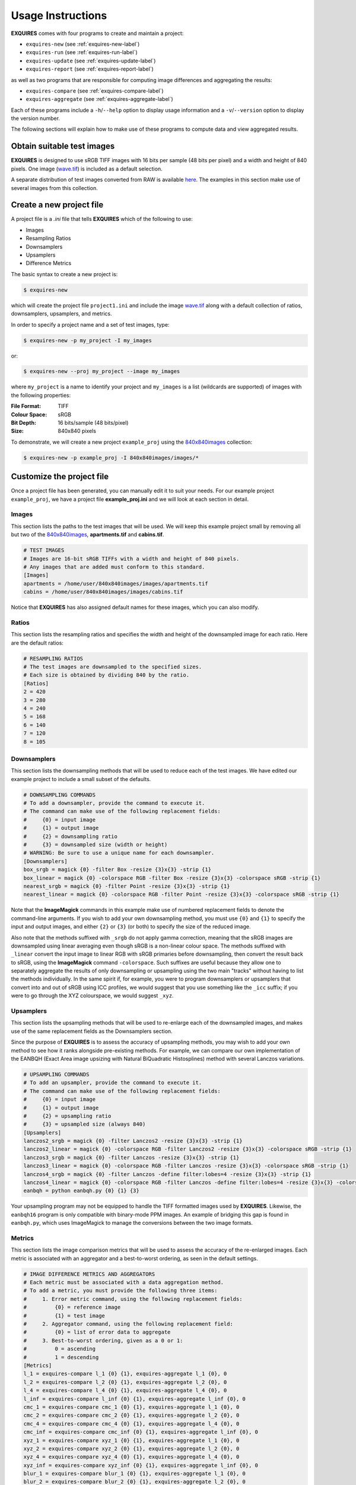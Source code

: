 .. _usage-label:

******************
Usage Instructions
******************

**EXQUIRES** comes with four programs to create and maintain a project:

* ``exquires-new`` (see :ref:`exquires-new-label`)
* ``exquires-run`` (see :ref:`exquires-run-label`)
* ``exquires-update`` (see :ref:`exquires-update-label`)
* ``exquires-report`` (see :ref:`exquires-report-label`)

as well as two programs that are responsible for computing image differences
and aggregating the results:

* ``exquires-compare`` (see :ref:`exquires-compare-label`)
* ``exquires-aggregate`` (see :ref:`exquires-aggregate-label`)

Each of these programs include a ``-h``/``--help`` option to display usage
information and a ``-v``/``--version`` option to display the version number.

The following sections will explain how to make use of these programs to
compute data and view aggregated results.


===========================
Obtain suitable test images
===========================

**EXQUIRES** is designed to use sRGB TIFF images with 16 bits per sample
(48 bits per pixel) and a width and height of 840 pixels. One image
(`wave.tif <http://exquires.rivetsforbreakfast.com/downloads/wave/wave.tif>`_)
is included as a default selection.

A separate distribution of test images converted from RAW is available
`here <http://exquires.rivetsforbreakfast.com/downloads/840x840images.zip>`_.
The examples in this section make use of several images from this collection.


.. _exquires-new-label:

=========================
Create a new project file
=========================

A project file is a *.ini* file that tells **EXQUIRES** which of the following
to use:

* Images
* Resampling Ratios
* Downsamplers
* Upsamplers
* Difference Metrics

The basic syntax to create a new project is:

.. code-block:: console

    $ exquires-new

which will create the project file ``project1.ini`` and include the image
`wave.tif <http://exquires.rivetsforbreakfast.com/downloads/wave/wave.tif>`_
along with a default collection of ratios, downsamplers, upsamplers, and
metrics.

In order to specify a project name and a set of test images, type:

.. code-block:: console

    $ exquires-new -p my_project -I my_images

or:

.. code-block:: console

    $ exquires-new --proj my_project --image my_images

where ``my_project`` is a name to identify your project and ``my_images`` is
a list (wildcards are supported) of images with the following properties:

:File Format: TIFF
:Colour Space: sRGB
:Bit Depth: 16 bits/sample (48 bits/pixel)
:Size: 840x840 pixels

To demonstrate, we will create a new project ``example_proj`` using the
`840x840images <http://exquires.rivetsforbreakfast.com/downloads/840x840images.zip>`_
collection:

.. code-block:: console

    $ exquires-new -p example_proj -I 840x840images/images/*

==========================
Customize the project file
==========================

Once a project file has been generated, you can manually edit it to suit your
needs. For our example project ``example_proj``, we have a project file
**example_proj.ini** and we will look at each section in detail.

------
Images
------

This section lists the paths to the test images that will be used. We will keep
this example project small by removing all but two of the
`840x840images <http://exquires.rivetsforbreakfast.com/downloads/840x840images.zip>`_,
**apartments.tif** and **cabins.tif**.

.. code-block:: ini

    # TEST IMAGES
    # Images are 16-bit sRGB TIFFs with a width and height of 840 pixels.
    # Any images that are added must conform to this standard.
    [Images]
    apartments = /home/user/840x840images/images/apartments.tif
    cabins = /home/user/840x840images/images/cabins.tif

Notice that **EXQUIRES** has also assigned default names for these images,
which you can also modify.

------
Ratios
------

This section lists the resampling ratios and specifies the width and
height of the downsampled image for each ratio. Here are the default ratios:

.. code-block:: ini

    # RESAMPLING RATIOS
    # The test images are downsampled to the specified sizes.
    # Each size is obtained by dividing 840 by the ratio.
    [Ratios]
    2 = 420
    3 = 280
    4 = 240
    5 = 168
    6 = 140
    7 = 120
    8 = 105

------------
Downsamplers
------------

This section lists the downsampling methods that will be used to reduce each of
the test images. We have edited our example project to include a small subset
of the defaults.

.. code-block:: ini

    # DOWNSAMPLING COMMANDS
    # To add a downsampler, provide the command to execute it.
    # The command can make use of the following replacement fields:
    #     {0} = input image
    #     {1} = output image
    #     {2} = downsampling ratio
    #     {3} = downsampled size (width or height)
    # WARNING: Be sure to use a unique name for each downsampler.
    [Downsamplers]
    box_srgb = magick {0} -filter Box -resize {3}x{3} -strip {1}
    box_linear = magick {0} -colorspace RGB -filter Box -resize {3}x{3} -colorspace sRGB -strip {1}
    nearest_srgb = magick {0} -filter Point -resize {3}x{3} -strip {1}
    nearest_linear = magick {0} -colorspace RGB -filter Point -resize {3}x{3} -colorspace sRGB -strip {1}

Note that the **ImageMagick** commands in this example make use of numbered
replacement fields to denote the command-line arguments. If you wish to add
your own downsampling method, you must use ``{0}`` and ``{1}`` to specify the
input and output images, and either ``{2}`` or ``{3}`` (or both) to specify
the size of the reduced image.

Also note that the methods suffixed with ``_srgb`` do not apply gamma
correction, meaning that the sRGB images are downsampled using linear averaging
even though sRGB is a non-linear colour space.
The methods suffixed with ``_linear`` convert the input image to linear RGB
with sRGB primaries before downsampling, then convert the result back to sRGB,
using the **ImageMagick** command ``-colorspace``. Such suffixes are useful
because they allow one to separately aggregate the
results of only downsampling or upsampling using the two main "tracks" without
having to list the methods individually. In the same spirit if, for example,
you were to program downsamplers or upsamplers that convert into and out of
sRGB using ICC profiles, we would suggest that you use something like the
``_icc`` suffix; if you were to go through the XYZ colourspace, we would
suggest ``_xyz``.

----------
Upsamplers
----------

This section lists the upsampling methods that will be used to re-enlarge
each of the downsampled images, and makes use of the same replacement fields as
the Downsamplers section.

Since the purpose of **EXQUIRES** is to assess the accuracy of upsampling
methods, you may wish to add your own method to see how it ranks alongside
pre-existing methods. For example, we can compare our own implementation of
the EANBQH (Exact Area image upsizing with Natural BiQuadratic Histosplines)
method with several Lanczos variations.

.. code-block:: ini

    # UPSAMPLING COMMANDS
    # To add an upsampler, provide the command to execute it.
    # The command can make use of the following replacement fields:
    #     {0} = input image
    #     {1} = output image
    #     {2} = upsampling ratio
    #     {3} = upsampled size (always 840)
    [Upsamplers]
    lanczos2_srgb = magick {0} -filter Lanczos2 -resize {3}x{3} -strip {1}
    lanczos2_linear = magick {0} -colorspace RGB -filter Lanczos2 -resize {3}x{3} -colorspace sRGB -strip {1}
    lanczos3_srgb = magick {0} -filter Lanczos -resize {3}x{3} -strip {1}
    lanczos3_linear = magick {0} -colorspace RGB -filter Lanczos -resize {3}x{3} -colorspace sRGB -strip {1}
    lanczos4_srgb = magick {0} -filter Lanczos -define filter:lobes=4 -resize {3}x{3} -strip {1}
    lanczos4_linear = magick {0} -colorspace RGB -filter Lanczos -define filter:lobes=4 -resize {3}x{3} -colorspace sRGB -strip {1}
    eanbqh = python eanbqh.py {0} {1} {3}

Your upsampling program may not be equipped to handle the TIFF formatted images
used by **EXQUIRES**. Likewise, the ``eanbqh16`` program is only compatible
with binary-mode PPM images. An example of bridging this gap is found in
``eanbqh.py``, which uses ImageMagick to manage the conversions between the two
image formats.

-------
Metrics
-------

This section lists the image comparison metrics that will be used to assess
the accuracy of the re-enlarged images. Each metric is associated with an
aggregator and a best-to-worst ordering, as seen in the default settings.

.. code-block:: ini

    # IMAGE DIFFERENCE METRICS AND AGGREGATORS
    # Each metric must be associated with a data aggregation method.
    # To add a metric, you must provide the following three items:
    #     1. Error metric command, using the following replacement fields:
    #         {0} = reference image
    #         {1} = test image
    #     2. Aggregator command, using the following replacement field:
    #         {0} = list of error data to aggregate
    #     3. Best-to-worst ordering, given as a 0 or 1:
    #         0 = ascending
    #         1 = descending
    [Metrics]
    l_1 = exquires-compare l_1 {0} {1}, exquires-aggregate l_1 {0}, 0
    l_2 = exquires-compare l_2 {0} {1}, exquires-aggregate l_2 {0}, 0
    l_4 = exquires-compare l_4 {0} {1}, exquires-aggregate l_4 {0}, 0
    l_inf = exquires-compare l_inf {0} {1}, exquires-aggregate l_inf {0}, 0
    cmc_1 = exquires-compare cmc_1 {0} {1}, exquires-aggregate l_1 {0}, 0
    cmc_2 = exquires-compare cmc_2 {0} {1}, exquires-aggregate l_2 {0}, 0
    cmc_4 = exquires-compare cmc_4 {0} {1}, exquires-aggregate l_4 {0}, 0
    cmc_inf = exquires-compare cmc_inf {0} {1}, exquires-aggregate l_inf {0}, 0
    xyz_1 = exquires-compare xyz_1 {0} {1}, exquires-aggregate l_1 {0}, 0
    xyz_2 = exquires-compare xyz_2 {0} {1}, exquires-aggregate l_2 {0}, 0
    xyz_4 = exquires-compare xyz_4 {0} {1}, exquires-aggregate l_4 {0}, 0
    xyz_inf = exquires-compare xyz_inf {0} {1}, exquires-aggregate l_inf {0}, 0
    blur_1 = exquires-compare blur_1 {0} {1}, exquires-aggregate l_1 {0}, 0
    blur_2 = exquires-compare blur_2 {0} {1}, exquires-aggregate l_2 {0}, 0
    blur_4 = exquires-compare blur_4 {0} {1}, exquires-aggregate l_4 {0}, 0
    blur_inf = exquires-compare blur_inf {0} {1}, exquires-aggregate l_inf {0}, 0
    mssim = exquires-compare mssim {0} {1}, exquires-aggregate l_1 {0}, 1

Note that these default metric definitions make use of ``exquires-compare``
and ``exquires-aggregate``. Also note that most of the metrics return an error
measure, meaning that a lower result is better. MSSIM, on the other hand, is
a similarity index, meaning that a higher result is better.

For more information on the default metrics, see :ref:`Metrics-class`.

For more information on the aggregation methods, see :ref:`Aggregate-class`.


.. _exquires-run-label:

=================================
Compute the image difference data
=================================

The basic syntax to run a project is:

.. code-block:: console

    $ exquires-run

which will read the project file ``project1.ini``, downsample the images
by each ratio using each downsampler, re-enlarge the downsampled images using
each upsampler, and compute the difference using each metric.

You can specify the project name using:

.. code-block:: console

    $ exquires-run -p my_project

or:

.. code-block:: console

    $ exquires-run --proj my_project

By default, ``exquires-run`` displays progress information. You can disable
this output using:

.. code-block:: console

    $ exquires-run -s

or:

.. code-block:: console

    $ exquires-run --silent

.. warning::

    With large project files, this program can take an *extremely* long time to
    run. For slower machines, it is recommended to start with a small set of
    test images. You can add additional images later and call
    ``exquires-update`` to compute the new data.


.. _exquires-update-label:

================================
Update the image difference data
================================

If you make changes to the project file after calling ``exquires-run``,
running it again will compute all data, including data for unchanged entries
in the project file. To compute only the new data rather than recomputing the
entire data set, use ``exquires-update``, which supports the same options as
``exquires-run``.


.. _exquires-report-label:

========================================
Generate a table of aggregate error data
========================================

Once the image difference data has been computed, you can generate various
aggregations of the data and either display it in the terminal or write it to
a file.

The basic syntax to print aggregated data is:

.. code-block:: console

    $ exquires-report

which will read a backup of the project file ``project1.ini`` that was created
the last time ``exquires-run`` or ``exquires-update`` was called, select the
appropriate values from the database, aggregate the data, and print the
results in tabular format to standard output.

As with the other programs, you can specify the project name using:

.. code-block:: console

    $ exquires-report -p my_project

or:

.. code-block:: console

    $ exquires-report --proj my_project


Normally, ``exquires-report`` prints the data as a plaintext table. You may
wish to include the results in a LaTeX document instead, which can be done
using:

.. code-block:: console

    $ exquires-report -l

or:

.. code-block:: console

    $ exquires-report --latex

Likewise, ``exquires-report`` normally shows the aggregated data when it prints
the table. You can instead show the rankings for each upsampling method by
using:

.. code-block:: console

    $ exquires-report -r

or:

.. code-block:: console

    $ exquires-report --rank

If you do decide to display the aggregated data instead of the rankings,
``exquires-report`` will display 4 digits by default. You can select
any number of digits between 1 and 16. For example, you can change the number
of digits to to 6 using:

.. code-block:: console

    $ exquires-report -d 6

or:

.. code-block:: console

    $ exquires-report --digits 6

Whether you display aggregated data or ranks, by default the upsamplers in the
printed table will be sorted from best-to-worst according to the first metric
specified. If you wish to sort according to a different metric (including
those that are not selected to be displayed), use:

.. code-block:: console

    $ exquires-report -s my_metric

or:

.. code-block:: console

    $ exquires-report --sort my_metric

where ``my_metric`` is one of the metrics defined in the project file.


By default, ``exquires-report`` prints the aggregated data to standard output.
You can write the aggregated data to a file by using:

.. code-block:: console

    $ exquires-report -f my_file

or:

.. code-block:: console

    $ exquires-report --file my_file

where ``my_file`` is the file you wish to write the data to.


There are three components that determine which database tables to aggregate
across: images, ratios, and downsamplers. By default, the image comparison data
is aggregated across all images, ratios, and downsampler. If you wish to
aggregate over a subset of the database, use the following options.

You can specify the images to aggregate across by using:

.. code-block:: console

    $ exquires-report -I my_images

or:

.. code-block:: console

    $ exquires-report --image my_images

where ``my_images`` is a list of images defined in the project file.

.. note::

    The arguments passed to the ``-I``/``--image`` option support wildcard
    characters.

You can specify the downsamplers to aggregate across by using:

.. code-block:: console

    $ exquires-report -D my_downsamplers

or:

.. code-block:: console

    $ exquires-report --down my_downsamplers

where ``my_downsamplers`` is a list of downsamplers defined in the project file.

.. note::

    The arguments passed to the ``-D``/``--down`` option support wildcard
    characters.

You can specify the ratios to aggregate across by using:

.. code-block:: console

    $ exquires-report -R my_ratios

or:

.. code-block:: console

    $ exquires-report --ratio my_ratios


where ``my_ratios`` is a list of images defined in the project file.

.. note::

    The arguments passed to the ``-R``/``--ratio`` option support hyphenated
    ranges.

For example, to aggregate over the ratios **1**, **2**, **3**, **4**, and **6**,
type:

.. code-block:: console

    $ exquires-report -R 1-4 6

Regardless of which images, downsamplers, and ratios the data is aggregated
across, the default behaviour is to display data for each upsampler and
metric, with each row representing an upsampler and each column representing
a metric. If you wish to display only certain rows and columns, use the
following options.

You can specify the upsamplers (rows) to display by using:

.. code-block:: console

    $ exquires-report -U my_upsamplers

or:

.. code-block:: console

    $ exquires-report --up my_upsamplers

where ``my_upsamplers`` is a list of upsamplers defined in the project file.

.. note::

    The arguments passed to the ``-U``/``--up`` option support wildcard
    characters.

For example, to only display data for the upsamplers suffixed with
``_srgb``, type:

.. code-block:: console

    $ exquires-report -U *_srgb

You can specify the metrics (columns) to display by using:

.. code-block:: console

    $ exquires-report -M my_metrics

or:

.. code-block:: console

    $ exquires-report --metric my_metrics

where ``my_metrics`` is a list of metrics defined in the project file.

.. note::

    The arguments passed to the ``-M``/``--metric`` option support wildcard
    characters.

For example, to only display data for the metrics prefixed with ``xyz_``,
type:

.. code-block:: console

    $ exquires-report -M xyz_*


.. _exquires-compare-label:

=========================
Manually comparing images
=========================

The ``exquires-run`` and ``exquires-update`` programs compute data to be
inserted into the database by calling ``exquires-compare``
(see :ref:`compare-module`), which provides an
interface to :ref:`Metrics-class`.

You can call ``exquires-compare`` directly on any pair of images with the
same dimensions by using:

.. code-block:: console

    $ exquires-compare my_metric my_image1 my_image2

where ``my_image1`` and ``my_image2`` are the images to compare and
``my_metric`` is one of the metrics described in :ref:`compare-module`.

By default, ``exquires-compare`` expects images with 16 bits per sample: each
value is between 0 and 65535. You can change the maximum value from 65535 to
anything you like. For example, to support images with 8 bits per sample
(values between 0 and 255), type:

.. code-block:: console

    $ exquires-compare my_metric my_image1 my_image2 -L 255


.. _exquires-aggregate-label:

=========================
Manually aggregating data
=========================

The ``exquires-report`` program aggregates the image comparison data before
printing it to standard output or writing it to a file by calling
``exquires-aggregate`` (see :ref:`aggregate-module`), which provides an
interface to :ref:`Aggregate-class`.

You can call ``exquires-aggregate`` directly on any list of numbers by using:

.. code-block:: console

    $ exquires-aggregate my_method my_numbers

where ``my_numbers`` is a list of numbers separated by spaces and ``my_method``
is one of the aggregation methods described in :ref:`aggregate-module`.

For example, to return the average of a list of numbers, type:

.. code-block:: console

    $ exquires-aggregate l_1 1.2 2.4 3.6 4.8
    3.000000000000000

and to find the maximum, type:

.. code-block:: console

    $ exquires-aggregate l_inf 1.2 2.4 3.6 4.8
    4.800000000000000
